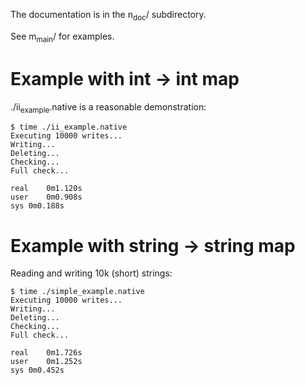 The documentation is in the n_doc/ subdirectory.

See m_main/ for examples.

* Example with int -> int map

./ii_example.native is a reasonable demonstration:

#+BEGIN_SRC
$ time ./ii_example.native 
Executing 10000 writes...
Writing...
Deleting...
Checking...
Full check...

real	0m1.120s
user	0m0.908s
sys	0m0.188s
#+END_SRC

* Example with string -> string map

Reading and writing 10k (short) strings:

#+BEGIN_SRC
$ time ./simple_example.native 
Executing 10000 writes...
Writing...
Deleting...
Checking...
Full check...

real	0m1.726s
user	0m1.252s
sys	0m0.452s
#+END_SRC
